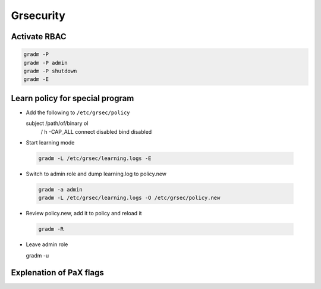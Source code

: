 ###########
Grsecurity
###########

Activate RBAC
=============

.. code:: bash

  gradm -P
  gradm -P admin
  gradm -P shutdown
  gradm -E
  

Learn policy for special program
================================

* Add the following to ``/etc/grsec/policy``

  .. code:: bash

  subject /path/of/binary ol
      / h
      -CAP_ALL
      connect disabled
      bind disabled

* Start learning mode

 .. code:: bash

  gradm -L /etc/grsec/learning.logs -E

* Switch to admin role and dump learning.log to policy.new

 .. code:: bash

  gradm -a admin
  gradm -L /etc/grsec/learning.logs -O /etc/grsec/policy.new

* Review policy.new, add it to policy and reload it

 .. code:: bash

  gradm -R

* Leave admin role

  .. code:: bash

  gradm -u


Explenation of PaX flags
========================

========== ======================
Flax       Description
---------- ----------------------
PAX_NOEXEC This option enables the protection of allocated pages of memory as non-executable if they are not part of the text segment of the running process. It is needed for PAGEEXEC, SEGMEXEC and KERNEXEC.
PAGEEXEC The kernel will protect non-executable pages based on the paging feature of the CPU. This is sometimes called "marking pages with the NX bit" in other OSes. This feature can be controlled on a per ELF object basis by the PaX P and p flags.
SEGMEXEC This is like PAGEEXEC, but based on the segmentation feature of the CPU and it is controlled by the PaX S and s flags. Note that SEGMEXEC is only available on CPUs that support memory segmentation, namely x86.
EMUTRAMP The kernel will emulate trampolines (snippets of executable code written on the fly) for processes that need them, e.g. nested functions in C and some JIT compilers. Since trampolines try to execute code written by the process itself to memory marked as non-executable by PAGEEXEC or SEGMEXEC, the PaX kernel would kill any process that tries to make use of one. EMUTRAMP allows these processes to run without having to fully disable enforcement of non-executable memory. This feature can be controlled on a per ELF object basis by PaX E and e flag.
MPROTECT The kernel will prevent the introduction of new executable pages into the running process by various techniques: it will forbid the changing of the executable status
RANDMMAP The kernel will use a randomized base address for mmap() requests that do not specify one via the MAP_FIXED flag. It is controlled by the PaX R and r flags.
========== ======================
